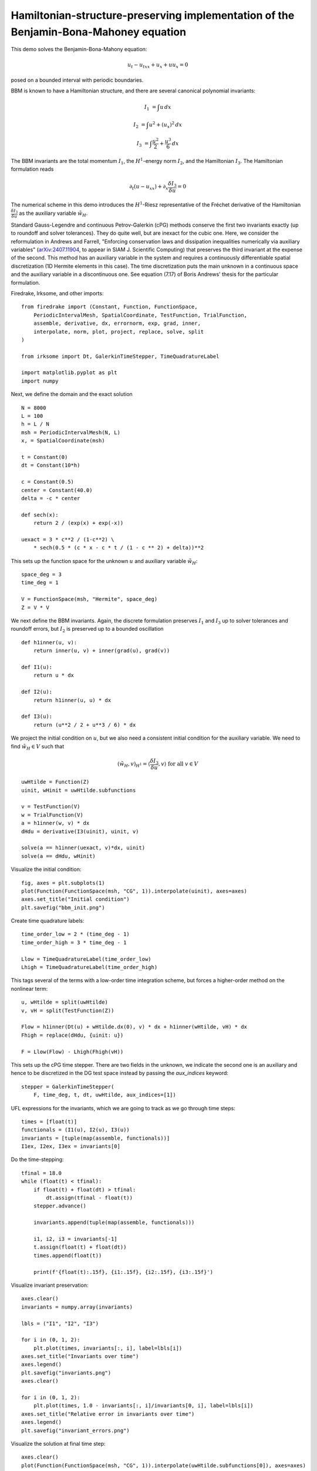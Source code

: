 Hamiltonian-structure-preserving implementation of the Benjamin-Bona-Mahoney equation
=====================================================================================

This demo solves the Benjamin-Bona-Mahony equation:

.. math::

   u_t - u_{txx} + u_x + u u_x = 0

posed on a bounded interval with periodic boundaries.

BBM is known to have a Hamiltonian structure, and there are several canonical polynomial invariants:

.. math::

   I_1 & = \int u \, dx

   I_2 & = \int u^2 + (u_x)^2 \, dx

   I_3 & = \int \frac{u^2}{2} + \frac{u^3}{6} \, dx

The BBM invariants are the total momentum :math:`I_1`, the :math:`H^1`-energy
norm :math:`I_2`, and the Hamiltonian :math:`I_3`.  
The Hamiltonian formulation reads

.. math::

   \partial_t (u - u_{xx}) + \partial_x \frac{\delta I_3}{\delta u} = 0

The numerical scheme in this demo introduces
the :math:`H^1`-Riesz representative of the Fréchet derivative of the
Hamiltonian :math:`\frac{\delta I_3}{\delta u}` 
as the auxiliary variable :math:`\tilde{w}_H`.

Standard Gauss-Legendre and continuous Petrov-Galerkin (cPG) methods conserve
the first two invariants exactly (up to roundoff and solver tolerances).  They
do quite well, but are inexact for the cubic one.  Here, we consider the
reformulation in Andrews and Farrell, "Enforcing conservation laws and dissipation
inequalities numerically via auxiliary variables" (`arXiv:2407.11904 <https://arxiv.org/abs/2407.11904>`_, to appear
in SIAM J. Scientific Computing) that preserves the third invariant at
the expense of the second.  This method has an auxiliary variable in the system
and requires a continuously differentiable spatial discretization (1D Hermite
elements in this case).  The time discretization puts the main unknown in a
continuous space and the auxiliary variable in a discontinuous one.  See
equation (7.17) of Boris Andrews' thesis for the particular formulation.


Firedrake, Irksome, and other imports::

  from firedrake import (Constant, Function, FunctionSpace,
      PeriodicIntervalMesh, SpatialCoordinate, TestFunction, TrialFunction,
      assemble, derivative, dx, errornorm, exp, grad, inner,
      interpolate, norm, plot, project, replace, solve, split
  )

  from irksome import Dt, GalerkinTimeStepper, TimeQuadratureLabel

  import matplotlib.pyplot as plt
  import numpy

Next, we define the domain and the exact solution ::

  N = 8000
  L = 100
  h = L / N
  msh = PeriodicIntervalMesh(N, L)
  x, = SpatialCoordinate(msh)

  t = Constant(0)
  dt = Constant(10*h)

  c = Constant(0.5)
  center = Constant(40.0)
  delta = -c * center

  def sech(x):
      return 2 / (exp(x) + exp(-x))
  
  uexact = 3 * c**2 / (1-c**2) \
      * sech(0.5 * (c * x - c * t / (1 - c ** 2) + delta))**2

This sets up the function space for the unknown :math:`u` and
auxiliary variable :math:`\tilde{w}_H`::

  space_deg = 3
  time_deg = 1

  V = FunctionSpace(msh, "Hermite", space_deg)
  Z = V * V

We next define the BBM invariants. Again, the discrete formulation preserves 
:math:`I_1` and :math:`I_3` up to solver tolerances and roundoff errors, 
but :math:`I_2` is preserved up to a bounded oscillation ::

  def h1inner(u, v):
      return inner(u, v) + inner(grad(u), grad(v))

  def I1(u):
      return u * dx

  def I2(u):
      return h1inner(u, u) * dx

  def I3(u):
      return (u**2 / 2 + u**3 / 6) * dx

We project the initial condition on :math:`u`, but we also need a consistent
initial condition for the auxiliary variable.  We need to find :math:`\tilde{w}_H \in V` such that

.. math::

   (\tilde{w}_H, v)_{H^1} = \langle \frac{\delta I_3}{\delta u}, v \rangle \text{ for all } v \in V

::

  uwHtilde = Function(Z)
  uinit, wHinit = uwHtilde.subfunctions
  
  v = TestFunction(V)
  w = TrialFunction(V)
  a = h1inner(w, v) * dx
  dHdu = derivative(I3(uinit), uinit, v)

  solve(a == h1inner(uexact, v)*dx, uinit)
  solve(a == dHdu, wHinit)

Visualize the initial condition::

  fig, axes = plt.subplots(1)
  plot(Function(FunctionSpace(msh, "CG", 1)).interpolate(uinit), axes=axes)
  axes.set_title("Initial condition")
  plt.savefig("bbm_init.png")
  
Create time quadrature labels::
  
  time_order_low = 2 * (time_deg - 1)
  time_order_high = 3 * time_deg - 1

  Llow = TimeQuadratureLabel(time_order_low)
  Lhigh = TimeQuadratureLabel(time_order_high)

This tags several of the terms with a low-order time integration scheme,
but forces a higher-order method on the nonlinear term::

  u, wHtilde = split(uwHtilde)
  v, vH = split(TestFunction(Z))

  Flow = h1inner(Dt(u) + wHtilde.dx(0), v) * dx + h1inner(wHtilde, vH) * dx
  Fhigh = replace(dHdu, {uinit: u})

  F = Llow(Flow) - Lhigh(Fhigh(vH))

This sets up the cPG time stepper.  There are two fields in the unknown, we
indicate the second one is an auxiliary and hence to be discretized in the DG
test space instead by passing the `aux_indices` keyword::
            
  stepper = GalerkinTimeStepper(
      F, time_deg, t, dt, uwHtilde, aux_indices=[1])

UFL expressions for the invariants, which we are going to track as we go
through time steps::

  times = [float(t)]
  functionals = (I1(u), I2(u), I3(u))
  invariants = [tuple(map(assemble, functionals))]
  I1ex, I2ex, I3ex = invariants[0]

Do the time-stepping::

  tfinal = 18.0
  while (float(t) < tfinal):
      if float(t) + float(dt) > tfinal:
          dt.assign(tfinal - float(t))
      stepper.advance()

      invariants.append(tuple(map(assemble, functionals)))

      i1, i2, i3 = invariants[-1]
      t.assign(float(t) + float(dt))
      times.append(float(t))

      print(f'{float(t):.15f}, {i1:.15f}, {i2:.15f}, {i3:.15f}')

Visualize invariant preservation::

  axes.clear()
  invariants = numpy.array(invariants)

  lbls = ("I1", "I2", "I3")

  for i in (0, 1, 2):
      plt.plot(times, invariants[:, i], label=lbls[i])
  axes.set_title("Invariants over time")
  axes.legend()
  plt.savefig("invariants.png")
  axes.clear()

  for i in (0, 1, 2):
      plt.plot(times, 1.0 - invariants[:, i]/invariants[0, i], label=lbls[i])
  axes.set_title("Relative error in invariants over time")
  axes.legend()  
  plt.savefig("invariant_errors.png")

Visualize the solution at final time step::

  axes.clear()
  plot(Function(FunctionSpace(msh, "CG", 1)).interpolate(uwHtilde.subfunctions[0]), axes=axes)
  axes.set_title(f"Solution at time {tfinal}")
  plt.savefig("bbm_final.png") 
